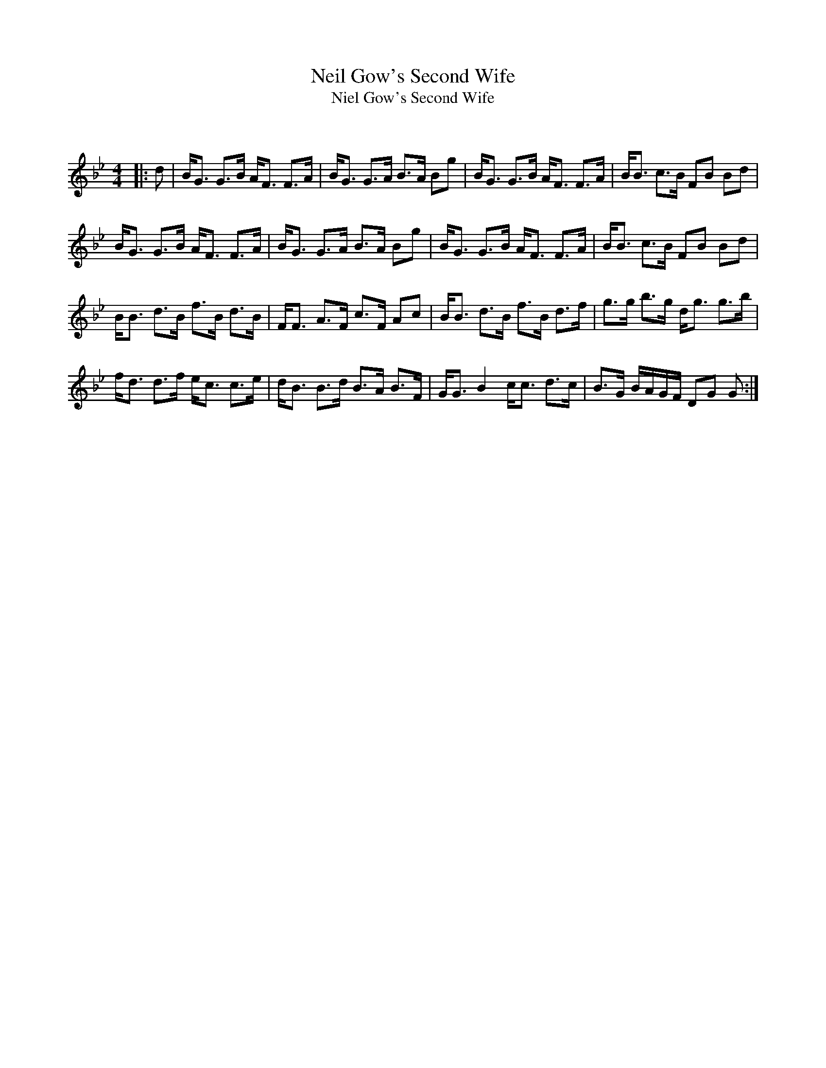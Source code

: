 X:1
T: Neil Gow's Second Wife
T: Niel Gow's Second Wife
C:
R:Strathspey
Q: 128
K:Gm
M:4/4
L:1/16
|:d2|BG3 G3B AF3 F3A|BG3 G3A B3A B2g2|BG3 G3B AF3 F3A|BB3 c3B F2B2 B2d2|
BG3 G3B AF3 F3A|BG3 G3A B3A B2g2|BG3 G3B AF3 F3A|BB3 c3B F2B2 B2d2|
BB3 d3B f3B d3B|FF3 A3F c3F A2c2|BB3 d3B f3B d3f|g3g b3g dg3 g3b|
fd3 d3f ec3 c3e|dB3 B3d B3A B3F|GG3 B4 cc3 d3c|B3G BAGF D2G2 G2:|
